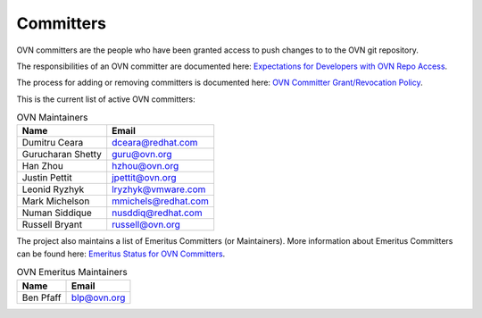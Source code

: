 ..
      Licensed under the Apache License, Version 2.0 (the "License"); you may
      not use this file except in compliance with the License. You may obtain
      a copy of the License at

          http://www.apache.org/licenses/LICENSE-2.0

      Unless required by applicable law or agreed to in writing, software
      distributed under the License is distributed on an "AS IS" BASIS, WITHOUT
      WARRANTIES OR CONDITIONS OF ANY KIND, either express or implied. See the
      License for the specific language governing permissions and limitations
      under the License.

      Convention for heading levels in OVN documentation:

      =======  Heading 0 (reserved for the title in a document)
      -------  Heading 1
      ~~~~~~~  Heading 2
      +++++++  Heading 3
      '''''''  Heading 4

      Avoid deeper levels because they do not render well.

==========
Committers
==========

OVN committers are the people who have been granted access to push
changes to to the OVN git repository.

The responsibilities of an OVN committer are documented here:
|responsibilities|.

The process for adding or removing committers is documented here:
|grant-revocation|.

This is the current list of active OVN committers:

.. list-table:: OVN Maintainers
   :header-rows: 1

   * - Name
     - Email
   * - Dumitru Ceara
     - dceara@redhat.com
   * - Gurucharan Shetty
     - guru@ovn.org
   * - Han Zhou
     - hzhou@ovn.org
   * - Justin Pettit
     - jpettit@ovn.org
   * - Leonid Ryzhyk
     - lryzhyk@vmware.com
   * - Mark Michelson
     - mmichels@redhat.com
   * - Numan Siddique
     - nusddiq@redhat.com
   * - Russell Bryant
     - russell@ovn.org

The project also maintains a list of Emeritus Committers (or Maintainers).
More information about Emeritus Committers can be found here:
|emeritus-status|.

.. list-table:: OVN Emeritus Maintainers
   :header-rows: 1

   * - Name
     - Email
   * - Ben Pfaff
     - blp@ovn.org

.. Cut here for the Documentation/internals/maintainers.rst

.. |responsibilities| replace:: `Expectations for Developers with OVN Repo
   Access <Documentation/internals/committer-responsibilities.rst>`__
.. |grant-revocation| replace:: `OVN Committer Grant/Revocation Policy
   <Documentation/internals/committer-grant-revocation.rst>`__
.. |emeritus-status|  replace:: `Emeritus Status for OVN Committers
   <Documentation/internals/committer-emeritus-status.rst>`__

